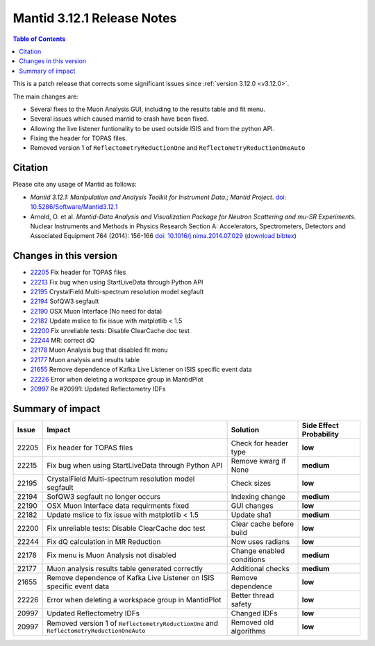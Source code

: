 .. _v3.12.1:

===========================
Mantid 3.12.1 Release Notes
===========================

.. contents:: Table of Contents
   :local:

This is a patch release that corrects some significant issues since :ref:`version 3.12.0 <v3.12.0>`.

The main changes are:

* Several fixes to the Muon Analysis GUI, including to the results table and fit menu.
* Several issues which caused mantid to crash have been fixed.
* Allowing the live listener funtionality to be used outside ISIS and from the python API.
* Fixing the header for TOPAS files.
* Removed version 1 of ``ReflectometryReductionOne`` and ``ReflectometryReductionOneAuto``

Citation
--------

Please cite any usage of Mantid as follows:

- *Mantid 3.12.1: Manipulation and Analysis Toolkit for Instrument Data.; Mantid Project*.
  `doi: 10.5286/Software/Mantid3.12.1 <http://dx.doi.org/10.5286/Software/Mantid3.12.1>`_

- Arnold, O. et al. *Mantid-Data Analysis and Visualization Package for Neutron Scattering and mu-SR Experiments.* Nuclear Instruments
  and Methods in Physics Research Section A: Accelerators, Spectrometers, Detectors and Associated Equipment 764 (2014): 156-166
  `doi: 10.1016/j.nima.2014.07.029 <https://doi.org/10.1016/j.nima.2014.07.029>`_
  (`download bibtex <https://raw.githubusercontent.com/mantidproject/mantid/master/docs/source/mantid.bib>`_)

Changes in this version
-----------------------

* `22205 <https://github.com/mantidproject/mantid/pull/22205>`_ Fix header for TOPAS files
* `22213 <https://github.com/mantidproject/mantid/pull/22215>`_ Fix bug when using StartLiveData through Python API
* `22195 <https://github.com/mantidproject/mantid/pull/22195>`_ CrystalField Multi-spectrum resolution model segfault
* `22194 <https://github.com/mantidproject/mantid/pull/22194>`_ SofQW3 segfault
* `22190 <https://github.com/mantidproject/mantid/pull/22190>`_ OSX Muon Interface (No need for data)
* `22182 <https://github.com/mantidproject/mantid/pull/22182>`_ Update mslice to fix issue with matplotlib < 1.5
* `22200 <https://github.com/mantidproject/mantid/pull/22200>`_ Fix unreliable tests: Disable ClearCache doc test
* `22244 <https://github.com/mantidproject/mantid/pull/22244>`_ MR: correct dQ
* `22178 <https://github.com/mantidproject/mantid/pull/22178>`_ Muon Analysis bug that disabled fit menu
* `22177 <https://github.com/mantidproject/mantid/pull/22177>`_ Muon analysis and results table
* `21655 <https://github.com/mantidproject/mantid/pull/21655>`_ Remove dependence of Kafka Live Listener on ISIS specific event data
* `22226 <https://github.com/mantidproject/mantid/pull/22226>`_ Error when deleting a workspace group in MantidPlot
* `20997 <https://github.com/mantidproject/mantid/pull/20997>`_ Re #20991: Updated Reflectometry IDFs

Summary of impact
-----------------

+-------+-----------------------------------------------------------------------------------------+---------------------------+--------------+
| Issue | Impact                                                                                  | Solution                  | Side Effect  |
|       |                                                                                         |                           | Probability  |
+=======+=========================================================================================+===========================+==============+
| 22205 | Fix header for TOPAS files                                                              | Check for header type     | **low**      |
+-------+-----------------------------------------------------------------------------------------+---------------------------+--------------+
| 22215 | Fix bug when using StartLiveData through Python API                                     | Remove kwarg if None      | **medium**   |
+-------+-----------------------------------------------------------------------------------------+---------------------------+--------------+
| 22195 | CrystalField Multi-spectrum resolution model segfault                                   | Check sizes               | **low**      |
+-------+-----------------------------------------------------------------------------------------+---------------------------+--------------+
| 22194 | SofQW3 segfault no longer occurs                                                        | Indexing change           | **medium**   |
+-------+-----------------------------------------------------------------------------------------+---------------------------+--------------+
| 22190 | OSX Muon Interface data requirments fixed                                               | GUI changes               | **low**      |
+-------+-----------------------------------------------------------------------------------------+---------------------------+--------------+
| 22182 | Update mslice to fix issue with matplotlib < 1.5                                        | Update sha1               | **medium**   |
+-------+-----------------------------------------------------------------------------------------+---------------------------+--------------+
| 22200 | Fix unreliable tests: Disable ClearCache doc test                                       | Clear cache before build  | **low**      |
+-------+-----------------------------------------------------------------------------------------+---------------------------+--------------+
| 22244 | Fix dQ calculation in MR Reduction                                                      | Now uses radians          | **low**      |
+-------+-----------------------------------------------------------------------------------------+---------------------------+--------------+
| 22178 | Fix menu is Muon Analysis not disabled                                                  | Change enabled conditions | **medium**   |
+-------+-----------------------------------------------------------------------------------------+---------------------------+--------------+
| 22177 | Muon analysis results table generated correctly                                         | Additional checks         | **medium**   |
+-------+-----------------------------------------------------------------------------------------+---------------------------+--------------+
| 21655 | Remove dependence of Kafka Live Listener on ISIS specific event data                    | Remove dependence         | **low**      |
+-------+-----------------------------------------------------------------------------------------+---------------------------+--------------+
| 22226 | Error when deleting a workspace group in MantidPlot                                     | Better thread safety      | **low**      |
+-------+-----------------------------------------------------------------------------------------+---------------------------+--------------+
| 20997 | Updated Reflectometry IDFs                                                              | Changed IDFs              | **low**      |
+-------+-----------------------------------------------------------------------------------------+---------------------------+--------------+
| 20997 | Removed version 1 of ``ReflectometryReductionOne`` and ``ReflectometryReductionOneAuto``| Removed old algorithms    | **low**      |
+-------+-----------------------------------------------------------------------------------------+---------------------------+--------------+

.. _download page: http://download.mantidproject.org

.. _forum: http://forum.mantidproject.org

.. _GitHub release page: https://github.com/mantidproject/mantid/releases/tag/v3.12.1
